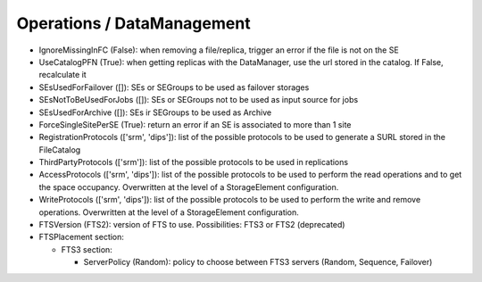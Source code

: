 .. _dirac-operations-dms:


Operations / DataManagement
=================================


* IgnoreMissingInFC (False): when removing a file/replica, trigger an error if the file is not on the SE
* UseCatalogPFN (True): when getting replicas with the DataManager, use the url stored in the catalog. If False, recalculate it
* SEsUsedForFailover ([]): SEs or SEGroups to be used as failover storages
* SEsNotToBeUsedForJobs ([]): SEs or SEGroups not to be used as input source for jobs
* SEsUsedForArchive ([]): SEs ir SEGroups to be used as Archive
* ForceSingleSitePerSE (True): return an error if an SE is associated to more than 1 site
* RegistrationProtocols (['srm', 'dips']): list of the possible protocols to be used to generate a SURL stored in the FileCatalog
* ThirdPartyProtocols (['srm']): list of the possible protocols to be used in replications
* AccessProtocols (['srm', 'dips']): list of the possible protocols to be used to perform the read operations and to get the space occupancy. Overwritten at the level of a StorageElement configuration. 
* WriteProtocols (['srm', 'dips']): list of the possible protocols to be used to perform the write and remove operations. Overwritten at the level of a StorageElement configuration.
* FTSVersion (FTS2): version of FTS to use. Possibilities: FTS3 or FTS2 (deprecated)
* FTSPlacement section:

  - FTS3 section:

    - ServerPolicy (Random): policy to choose between FTS3 servers (Random, Sequence, Failover)
